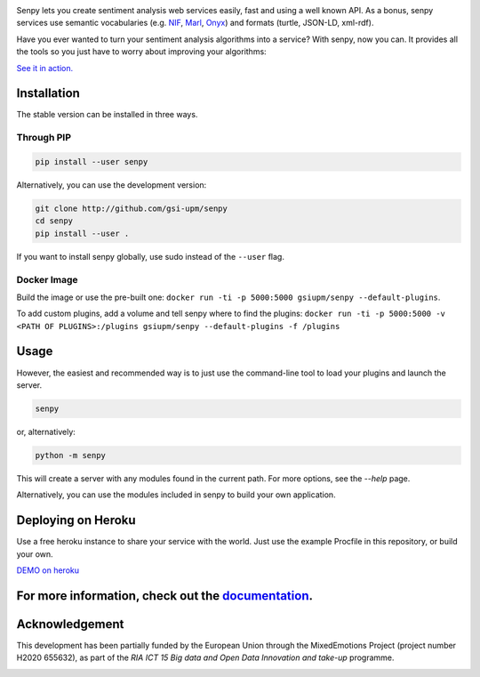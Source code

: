 .. image:: img/header.png
   :height: 6em
   :target: http://demos.gsi.dit.upm.es/senpy

.. image:: https://travis-ci.org/gsi-upm/senpy.svg?branch=master
   :target: https://travis-ci.org/gsi-upm/senpy

Senpy lets you create sentiment analysis web services easily, fast and using a well known API.
As a bonus, senpy services use semantic vocabularies (e.g. `NIF <http://persistence.uni-leipzig.org/nlp2rdf/>`_, `Marl <http://www.gsi.dit.upm.es/ontologies/marl>`_, `Onyx <http://www.gsi.dit.upm.es/ontologies/onyx>`_) and formats (turtle, JSON-LD, xml-rdf).

Have you ever wanted to turn your sentiment analysis algorithms into a service?
With senpy, now you can.
It provides all the tools so you just have to worry about improving your algorithms:

`See it in action. <http://senpy.cluster.gsi.dit.upm.es/>`_

Installation
------------
The stable version can be installed in three ways.

Through PIP
***********

.. code:: bash

   pip install --user senpy

   
Alternatively, you can use the development version:
 
.. code:: bash

   git clone http://github.com/gsi-upm/senpy
   cd senpy
   pip install --user .

If you want to install senpy globally, use sudo instead of the ``--user`` flag.

Docker Image
************
Build the image or use the pre-built one: ``docker run -ti -p 5000:5000 gsiupm/senpy --default-plugins``.

To add custom plugins, add a volume and tell senpy where to find the plugins: ``docker run -ti -p 5000:5000 -v <PATH OF PLUGINS>:/plugins gsiupm/senpy --default-plugins -f /plugins``

Usage
-----

However, the easiest and recommended way is to just use the command-line tool to load your plugins and launch the server.

.. code:: bash

   senpy

or, alternatively:

.. code:: bash

    python -m senpy


This will create a server with any modules found in the current path.
For more options, see the `--help` page.

Alternatively, you can use the modules included in senpy to build your own application.

Deploying on Heroku
-------------------
Use a free heroku instance to share your service with the world.
Just use the example Procfile in this repository, or build your own.


`DEMO on heroku <http://senpy.herokuapp.com>`_


For more information, check out the `documentation <http://senpy.readthedocs.org>`_.
------------------------------------------------------------------------------------


Acknowledgement
---------------
This development has been partially funded by the European Union through the MixedEmotions Project (project number H2020 655632), as part of the `RIA ICT 15 Big data and Open Data Innovation and take-up` programme.


.. image:: img/me.png
    :target: http://mixedemotions-project.eu
    :height: 100px
    :alt: MixedEmotions Logo

.. image:: img/eu-flag.jpg
    :height: 100px
    :target: http://ec.europa.eu/research/participants/portal/desktop/en/opportunities/index.html
